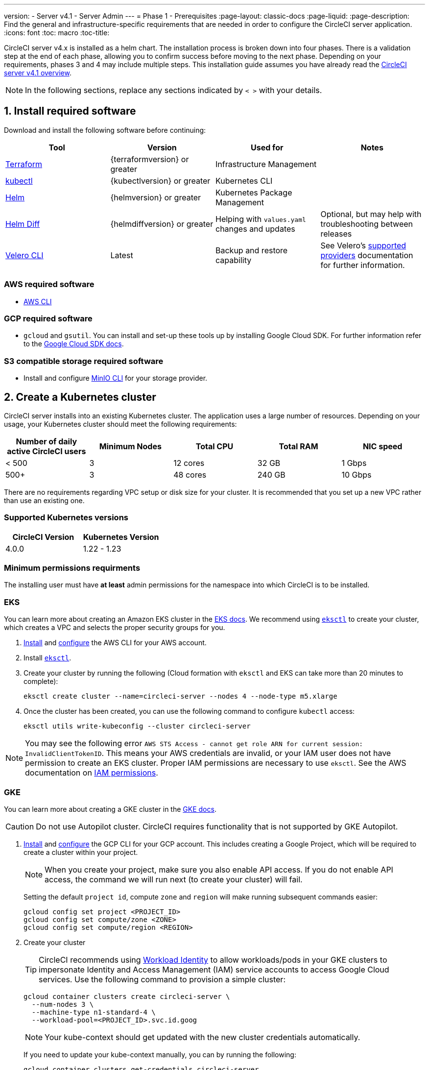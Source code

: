 ---
version:
- Server v4.1
- Server Admin
---
= Phase 1 - Prerequisites
:page-layout: classic-docs
:page-liquid:
:page-description: Find the general and infrastructure-specific requirements that are needed in order to configure the CircleCI server application.
:icons: font
:toc: macro
:toc-title:

// This doc uses ifdef and ifndef directives to display or hide content specific to Google Cloud Storage (env-gcp) and AWS (env-aws). Currently, this affects only the generated PDFs. To ensure compatability with the Jekyll version, the directives test for logical opposites. For example, if the attribute is NOT env-aws, display this content. For more information, see https://docs.asciidoctor.org/asciidoc/latest/directives/ifdef-ifndef/.

CircleCI server v4.x is installed as a helm chart. The installation process is broken down into four phases. There is a validation step at the end of each phase, allowing you to confirm success before moving to the next phase. Depending on your requirements, phases 3 and 4 may include multiple steps. This installation guide assumes you have already read the xref:../overview/circleci-server-overview#[CircleCI server v4.1 overview].

NOTE: In the following sections, replace any sections indicated by `< >` with your details.

[#install-required-software]
== 1. Install required software
Download and install the following software before continuing:

[.table.table-striped]
[cols=4*, options="header", stripes=even]
|===
| Tool
| Version
| Used for
| Notes

| https://www.terraform.io/downloads.html[Terraform]
| {terraformversion} or greater
| Infrastructure Management
|

| https://kubernetes.io/docs/tasks/tools/install-kubectl/[kubectl]
| {kubectlversion} or greater
| Kubernetes CLI
|

| https://helm.sh/[Helm]
| {helmversion} or greater
| Kubernetes Package Management
|

| https://github.com/databus23/helm-diff[Helm Diff]
| {helmdiffversion} or greater
| Helping with `values.yaml` changes and updates
| Optional, but may help with troubleshooting between releases

| https://github.com/vmware-tanzu/velero/releases[Velero CLI]
| Latest
| Backup and restore capability
| See Velero's https://velero.io/docs/v1.6/supported-providers/[supported providers] documentation for further information.
|===

// Don't include this section in the GCP PDF.

ifndef::env-gcp[]

[#aws-required-software]
=== AWS required software

- https://docs.aws.amazon.com/cli/latest/userguide/cli-chap-install.html[AWS CLI]

// Stop hiding from GCP PDF:

endif::env-gcp[]

// Don't include this section in the AWS PDF:

ifndef::env-aws[]

[#gcp-required-software]
=== GCP required software

- `gcloud` and `gsutil`. You can install and set-up these tools up by installing Google Cloud SDK. For further information refer to the https://cloud.google.com/sdk/docs/[Google Cloud SDK docs].

endif::env-aws[]

[#s3-compatible-storage-required-software]
=== S3 compatible storage required software

- Install and configure https://docs.min.io/docs/minio-client-quickstart-guide.html[MinIO CLI] for your storage provider.

[#create-a-kubernetes-cluster]
== 2. Create a Kubernetes cluster
CircleCI server installs into an existing Kubernetes cluster. The application uses a large number of resources. Depending on your usage, your Kubernetes cluster should meet the following requirements:

[.table.table-striped]
[cols=5*, options="header", stripes=even]
|===
| Number of daily active CircleCI users
| Minimum Nodes
| Total CPU
| Total RAM
| NIC speed

| < 500
| 3
| 12 cores
| 32 GB
| 1 Gbps

| 500+
| 3
| 48 cores
| 240 GB
| 10 Gbps
|===

There are no requirements regarding VPC setup or disk size for your cluster. It is recommended that you set up a new VPC rather than use an existing one.

[#supported-kubernetes-versions]
=== Supported Kubernetes versions

[.table.table-striped]
[cols=2*, options="header", stripes=even]
|===
| CircleCI Version
| Kubernetes Version

| 4.0.0
| 1.22 - 1.23
|===

[#minimum-permissions-requirments]
=== Minimum permissions requirments

The installing user must have **at least** admin permissions for the namespace into which CircleCI is to be installed.

ifndef::env-gcp[]

[#eks]
=== EKS
You can learn more about creating an Amazon EKS cluster in the https://aws.amazon.com/quickstart/architecture/amazon-eks/[EKS docs]. We recommend using https://docs.aws.amazon.com/eks/latest/userguide/getting-started-eksctl.html[`eksctl`] to create your cluster, which creates a VPC and selects the proper security groups for you.

. https://docs.aws.amazon.com/cli/latest/userguide/install-cliv2.html[Install] and https://docs.aws.amazon.com/cli/latest/userguide/cli-chap-configure.html[configure] the AWS CLI for your AWS account.
. Install https://docs.aws.amazon.com/eks/latest/userguide/eksctl.html[`eksctl`].
. Create your cluster by running the following (Cloud formation with `eksctl` and EKS can take more than 20 minutes to complete):
+
[source,shell]
----
eksctl create cluster --name=circleci-server --nodes 4 --node-type m5.xlarge
----
. Once the cluster has been created, you can use the following command to configure `kubectl` access:
+
[source,shell]
----
eksctl utils write-kubeconfig --cluster circleci-server
----

NOTE: You may see the following error `AWS STS Access - cannot get role ARN for current session: InvalidClientTokenID`. This means your AWS credentials are invalid, or your IAM user does not have permission to create an EKS cluster. Proper IAM permissions are necessary to use `eksctl`. See the AWS documentation on https://aws.amazon.com/iam/features/manage-permissions/[IAM permissions].

endif::env-gcp[]

ifndef::env-aws[]

[#gke]
=== GKE
You can learn more about creating a GKE cluster in the https://cloud.google.com/kubernetes-engine/docs/how-to#creating-clusters[GKE docs].

CAUTION: Do not use Autopilot cluster. CircleCI requires functionality that is not supported by GKE Autopilot.

. https://cloud.google.com/sdk/gcloud[Install] and https://cloud.google.com/kubernetes-engine/docs/quickstart#defaults[configure] the GCP CLI for your GCP account. This includes creating a Google Project, which will be required to create a cluster within your project.
+
NOTE: When you create your project, make sure you also enable API access. If you do not enable API access, the command we will run next (to create your cluster) will fail.
+
Setting the default `project id`, compute `zone` and `region` will make running subsequent commands easier:
+
[source,shell]
----
gcloud config set project <PROJECT_ID>
gcloud config set compute/zone <ZONE>
gcloud config set compute/region <REGION>
----
. Create your cluster
+
TIP: CircleCI recommends using https://cloud.google.com/kubernetes-engine/docs/how-to/workload-identity[Workload Identity] to allow workloads/pods in your GKE clusters to impersonate Identity and Access Management (IAM) service accounts to access Google Cloud services. Use the following command to provision a simple cluster:
+
[source,shell]
----
gcloud container clusters create circleci-server \
  --num-nodes 3 \
  --machine-type n1-standard-4 \
  --workload-pool=<PROJECT_ID>.svc.id.goog
----
+
NOTE: Your kube-context should get updated with the new cluster credentials automatically.
+
If you need to update your kube-context manually, you can by running the following:
+
[source,shell]
----
gcloud container clusters get-credentials circleci-server
----
. Install the https://cloud.google.com/blog/products/containers-kubernetes/kubectl-auth-changes-in-gke[GKE authentication plugin] for `kubectl`:
+
[source,shell]
----
gcloud components install gke-gcloud-auth-plugin
----
. Verify your cluster:
+
[source,shell]
----
kubectl cluster-info
----
. Create a service account:
+
[source,shell]
----
gcloud iam service-accounts create <SERVICE_ACCOUNT_ID> --description="<DESCRIPTION>" \
  --display-name="<DISPLAY_NAME>"
----
. Retrieve credentials for the service account:
+
[source,shell]
----
gcloud iam service-accounts keys create <KEY_FILE> \
  --iam-account <SERVICE_ACCOUNT_ID>@<PROJECT_ID>.iam.gserviceaccount.com
----
endif::env-aws[]

[#enable-workload-identity-in-gke]
==== Enable Workload Identity in GKE (optional)
Follow these steps if you already have a GKE cluster and need to enable Workload Identity on the cluster and the node pools.

. Enable Workload Identity on existing cluster:
+
[source,shell]
----
  gcloud container clusters update "<CLUSTER_NAME>" \
    --workload-pool="<PROJECT_ID>.svc.id.goog"
----
. Get node pools of existing GKE cluster:
+
[source,shell]
----
  gcloud container node-pools list --cluster "<CLUSTER_NAME>"
----

. Update existing node pools:
+
[source,shell]
----
  gcloud container node-pools update "<NODEPOOL_NAME>" \
    --cluster="<CLUSTER_NAME>" \
    --workload-metadata="GKE_METADATA"
----

You must repeat Step 3 for all the existing node pools. Follow these links for steps to enable Workload Identity for your Kubernetes service accounts:

* xref:phase-3-execution-environments#nomad-autoscaler-gcp[Nomad Autoscaler]
* xref:phase-3-execution-environments#gcp-3[VM]
* xref:phase-1-prerequisites#configuring-google-cloud-storage[Object-Storage]

[#create-a-new-github-oauth-app]
== 3. Create a new GitHub OAuth app

CAUTION: If GitHub Enterprise and CircleCI server are not on the same domain, then images and icons from GHE will fail to load in the CircleCI web app.

Registering and setting up a new GitHub OAuth app for CircleCI server allows for authorization control to your server installation using GitHub OAuth and for updates to GitHub projects/repos using build status information. The following steps apply for both GitHub.com and GitHub Enterprise.

. In your browser, navigate to **your GitHub instance** > **User Settings** > **Developer Settings** > **OAuth Apps** and click the **New OAuth App** button.
+
.New GitHub OAuth App
image::github-oauth-new.png[Screenshot showing setting up a new OAuth app]

. Complete the following fields, based on your planned installation:
** *Homepage URL*: The URL of your planned CircleCI installation.
** *Authorization callback URL*: The authorization callback URL is the URL of your planned CircleCI installation followed by `/auth/github`

. Once completed, you will be shown the *Client ID*. Select *Generate a new Client Secret* to generate a Client Secret for your new OAuth App. You will need these values when you configure CircleCI server.
+
.Client ID and Secret
image::github-clientid.png[Screenshot showing GitHub Client ID]

[#github-enterprise]
=== GitHub Enterprise

If using GitHub Enterprise, you also need a personal access token and the domain name of your GitHub Enterprise instance.

Create the `defaultToken` by navigating to **User Settings > Developer Settings > Personal access tokens**. The default token requires no scopes. You will need this value when you configure CircleCI server.

[#static-ip-address]
== 4. Static IPs
It is recommended to provision a static IP address to assign to the load balancer created by the cluster. While this is not necessary, it does eliminate the need to update DNS records if the service-created load balancer is reprovisioned.

ifndef::env-gcp[]
[#gcp-reserve-a-static-external-ip-address]
=== GCP - Reserve a static external IP address
The link:https://cloud.google.com/compute/docs/ip-addresses/reserve-static-external-ip-address#external-ip[Google Cloud docs] provide information on how reserve an IP address.

Make note of the returned IPv4 address for use later in the values.yaml file.

endif::env-gcp[]

ifndef::env-aws[]
[#aws-reserve-an-elastic-ip-address]
=== AWS - Reserve an elastic IP address
To reserve an elastic IP address in AWS, run the following AWS CLI commands in your desired environment.

This command needs to be run to generate an address for every subnet the load balancer deploys into - default 3.

[source,shell]
----
# Run x times per x subnets (default 3)
aws ec2 allocate-address

# {
#    "PublicIp": "10.0.0.1,
#    "AllocationId": "eipalloc-12345",
#    "PublicIpv4Pool": "amazon",
#    "NetworkBorderGroup": "us-east-1",
#    "Domain": "vpc"
#}
----

Make note of each of the returned `AllocationId` values from the CLI for use in the values.yaml file.

endif::env-aws[]

[#frontend-tls-certificates]
== 5. Frontend TLS certificates
By default, CircleCI server creates self-signed certificates to get you started. In production, you should supply a certificate from a trusted certificate authority. The link:https://letsencrypt.org/[Let's Encrypt] certificate authority, for example, can issue a free certificate using their link:https://certbot.eff.org/[certbot] tool. The sections below cover using Google Cloud DNS and AWS Route 53.

CAUTION: It is important that your certificate contains both your domain and the `app.*` subdomain as subjects. For example, if you host your installation at `server.example.com`, your certificate must cover `app.server.example.com` and `server.example.com`.

Once you have created your certificates using one of the methods described below, you can use the following commands to retrieve the certificates later when you need them during this installation:

[source,shell]
----
ls -l /etc/letsencrypt/live/<CIRCLECI_SERVER_DOMAIN>
----

[source,shell]
----
cat /etc/letsencrypt/live/<CIRCLECI_SERVER_DOMAIN>/fullchain.pem
----

[source,shell]
----
cat /etc/letsencrypt/live/<CIRCLECI_SERVER_DOMAIN>/privkey.pem
----

ifndef::env-gcp[]

[#aws-route-53]
=== AWS Route 53

. If you are using AWS Route 53 for DNS, you need the *certbot-route53* plugin installed. You can install the plugin with the following command:
+
[source,shell]
----
python3 -m pip install certbot-dns-route53
----

. Then execute this example to create a private key and certificate (including intermediate certificates) locally in `/etc/letsencrypt/live/<CIRCLECI_SERVER_DOMAIN>`:
+
[source,shell]
----
certbot certonly --dns-route53 -d "<CIRCLECI_SERVER_DOMAIN>" -d "app.<CIRCLECI_SERVER_DOMAIN>"
----

endif::env-gcp[]

ifndef::env-aws[]

[#google-cloud-dns]
=== Google Cloud DNS

. If you host your DNS on Google Cloud, you need the *certbot-dns-google* plugin installed. You can install the plugin with the following command:
+
[source,shell]
----
python3 -m pip install certbot-dns-google
----
. The service account used to run `certbot` will need to have access to Cloud DNS in order to provision the necessary records used by Let's Encrypt for domain validation.
.. Create a custom role for certbot:
+
[source,shell]
----
gcloud iam roles create certbot --project=<PROJECT_ID> \
    --title="<TITLE>" --description="<DESCRIPTION>" \
    --permissions="dns.changes.create,dns.changes.get,dns.changes.list,dns.managedZones.get,dns.managedZones.list,dns.resourceRecordSets.create,dns.resourceRecordSets.delete,dns.resourceRecordSets.list,dns.resourceRecordSets.update" \
    --stage=ALPHA
----
.. Bind the new role to the service account which we created earlier:
+
[source,shell]
----
gcloud projects add-iam-policy-binding <PROJECT_ID> \
    --member="serviceAccount:<SERVICE_ACCOUNT_ID>@<PROJECT_ID>.iam.gserviceaccount.com" \
    --role="<ROLE_NAME>"
----
. Finally, the following commands will provision a certification for your installation:
+
[source,shell]
----
certbot certonly --dns-google --dns-google-credentials <KEY_FILE> -d "<CIRCLECI_SERVER_DOMAIN>" -d "app.<CIRCLECI_SERVER_DOMAIN>"
----

[#aws-certmanager]
=== AWS Certificate Manager
Instead of provisioning your own TLS certificates, if you are setting up CircleCI server in an AWS environment, you can have AWS provision TLS certificates using Certificate Manager.

[source,shell]
----
aws acm request-certificate \
  --domain-name <CIRCLECI_SERVER_DOMAIN> \
  --subject-alternative-names app.<CIRCLECI_SERVER_DOMAIN> \
  --validation-method DNS \
  --idempotency-token circle
----

After running this command, navigate to the Certificate Manager AWS console and follow the wizard to provision the required DNS validation records with Route53. Take note of the ARN of the certificate once it is issued.

[#upstream-tls]
=== Upstream TLS termination
You may have a requirement to terminate TLS for CircleCI server outside the application. This is an alternate method to using ACM or supplying the certificate chain during Helm deployment. An example would be a proxy running in front of the CircleCI installation providing TLS termination for your domain name. In this case the CircleCI application acts as the backend for your load balancer or proxy.

CircleCI server listens on a number of ports which need to be configured depending how your are routing the traffic. See the list of port numbers below:

* Frontend / API Gateway [TCP 80, 443]
* VM service [TCP 3000]
* Nomad server [TCP 4647]
* Output processor [gRPC 8585]

Depending on your requirements you may choose to terminate TLS for only the frontend/api-gateway or provide TLS for services listening on all the ports.

NOTE: The Output Processor service communicates using gRPC and requires the proxy or loadbalancer to support HTTP/2.

endif::env-aws[]

[#encryption-signing-keys]
== 6. Encryption/signing keys
The keysets generated in this section are used to encrypt and sign artifacts generated by CircleCI. You will need these values to configure server.

CAUTION: Store these values securely. If they are lost, job history and artifacts will not be recoverable.

[#artifact-signing-key]
=== a. Artifact signing key
To generate an artifact signing key, run the following command:

[source,shell]
----
docker run circleci/server-keysets:latest generate signing -a stdout
----

[#encryption-signing-key]
=== b. Encryption signing key
To generate an encryption signing key, run the following command:

[source,shell]
----
docker run circleci/server-keysets:latest generate encryption -a stdout
----

[#object-storage-and-permissions]
== 7. Object storage and permissions
CircleCI server v4.x hosts build artifacts, test results, and other state object storage. The following storage options are supported:

* link:https://aws.amazon.com/s3/[AWS S3]

* link:https://min.io/[MinIO]

* link:https://cloud.google.com/storage/[Google Cloud Storage]

While any S3 compatible object storage may work, we test and support AWS S3 and MinIO.

Follow the instructions below to create a bucket and access method for S3 or GCS.

NOTE: If you are installing behind a proxy, object storage should be behind this proxy also. Otherwise, proxy details will need to be supplied at the job level within every project `.circleci/config.yml` to allow artifacts, test results, cache save and restore, and workspaces to work. For more information see the xref:installing-server-behind-a-proxy#[Installing server behind a proxy] guide.

ifndef::env-gcp[]

[#s3-storage]
=== S3 Storage

[#create-aws-s3-bucket]
==== a. Create AWS S3 Bucket

[source,shell]
----
aws s3api create-bucket \
    --bucket <YOUR_BUCKET_NAME> \
    --region <YOUR_REGION> \
    --create-bucket-configuration LocationConstraint=<YOUR_REGION>
----


[#set-up-authentication-aws]
==== b. Set up authentication

There are two ways to authenticate CircleCI with S3: IAM Roles for Service Accounts (IRSA), and IAM access keys. IRSA is the recommended method.

[.tab.authentication.IRSA]
--
**Option 1:** IRSA

The following is a summary of https://docs.aws.amazon.com/eks/latest/userguide/iam-roles-for-service-accounts.html[AWS's Documentation on IRSA] that is sufficient for installing CircleCI.

. Create an IAM OIDC identity provider for your EKS Cluster.
+
[source,shell]
----
eksctl utils associate-iam-oidc-provider --cluster <CLUSTER_NAME> --approve
----

. Get the OIDC provider ARN. You will need this in later steps.
+
[source,shell]
----
aws iam list-open-id-connect-providers | grep $(aws eks describe-cluster --name <CLUSTER_NAME> --query "cluster.identity.oidc.issuer" --output text | awk -F'/' '{print $NF}')
----

. Get your OIDC provider URL. You will need this in later steps.
+
[source,shell]
----
aws eks describe-cluster --name <CLUSTER_NAME> --query "cluster.identity.oidc.issuer" --output text | sed -e "s/^https:\/\///"
----

. Create the role using the command and trust policy template below. You will need the Role ARN and name in later steps.
+
[source,shell]
----
aws iam create-role --role-name circleci-s3 --assume-role-policy-document file://<TRUST_POLICY_FILE>
----
+
[source, json]
----
{
  "Version": "2012-10-17",
  "Statement": [
    {
      "Effect": "Allow",
      "Principal": {
        "Federated": "<OIDC_PROVIDER_ARN>"
      },
      "Action": "sts:AssumeRoleWithWebIdentity",
      "Condition": {
        "StringEquals": {
          "<OIDC_PROVIDER_URL>:sub": "system:serviceaccount:<K8S_NAMESPACE>:object-storage"
        }
      }
    }
  ]
}
----

. Create the policy using the command and template below. Fill in the bucket name and the role ARN.
+
[source,shell]
----
aws iam create-policy --policy-name circleci-s3 --policy-document file://<POLICY_FILE>
----
+
[source, json]
----
{
  "Version": "2012-10-17",
  "Statement": [
    {
      "Effect": "Allow",
      "Action": [
        "s3:PutAnalyticsConfiguration",
        "s3:GetObjectVersionTagging",
        "s3:CreateBucket",
        "s3:GetObjectAcl",
        "s3:GetBucketObjectLockConfiguration",
        "s3:DeleteBucketWebsite",
        "s3:PutLifecycleConfiguration",
        "s3:GetObjectVersionAcl",
        "s3:PutObjectTagging",
        "s3:DeleteObject",
        "s3:DeleteObjectTagging",
        "s3:GetBucketPolicyStatus",
        "s3:GetObjectRetention",
        "s3:GetBucketWebsite",
        "s3:GetJobTagging",
        "s3:DeleteObjectVersionTagging",
        "s3:PutObjectLegalHold",
        "s3:GetObjectLegalHold",
        "s3:GetBucketNotification",
        "s3:PutBucketCORS",
        "s3:GetReplicationConfiguration",
        "s3:ListMultipartUploadParts",
        "s3:PutObject",
        "s3:GetObject",
        "s3:PutBucketNotification",
        "s3:DescribeJob",
        "s3:PutBucketLogging",
        "s3:GetAnalyticsConfiguration",
        "s3:PutBucketObjectLockConfiguration",
        "s3:GetObjectVersionForReplication",
        "s3:GetLifecycleConfiguration",
        "s3:GetInventoryConfiguration",
        "s3:GetBucketTagging",
        "s3:PutAccelerateConfiguration",
        "s3:DeleteObjectVersion",
        "s3:GetBucketLogging",
        "s3:ListBucketVersions",
        "s3:ReplicateTags",
        "s3:RestoreObject",
        "s3:ListBucket",
        "s3:GetAccelerateConfiguration",
        "s3:GetBucketPolicy",
        "s3:PutEncryptionConfiguration",
        "s3:GetEncryptionConfiguration",
        "s3:GetObjectVersionTorrent",
        "s3:AbortMultipartUpload",
        "s3:PutBucketTagging",
        "s3:GetBucketRequestPayment",
        "s3:GetAccessPointPolicyStatus",
        "s3:GetObjectTagging",
        "s3:GetMetricsConfiguration",
        "s3:PutBucketVersioning",
        "s3:GetBucketPublicAccessBlock",
        "s3:ListBucketMultipartUploads",
        "s3:PutMetricsConfiguration",
        "s3:PutObjectVersionTagging",
        "s3:GetBucketVersioning",
        "s3:GetBucketAcl",
        "s3:PutInventoryConfiguration",
        "s3:GetObjectTorrent",
        "s3:PutBucketWebsite",
        "s3:PutBucketRequestPayment",
        "s3:PutObjectRetention",
        "s3:GetBucketCORS",
        "s3:GetBucketLocation",
        "s3:GetAccessPointPolicy",
        "s3:GetObjectVersion",
        "s3:GetAccessPoint",
        "s3:GetAccountPublicAccessBlock",
        "s3:ListAllMyBuckets",
        "s3:ListAccessPoints",
        "s3:ListJobs"
      ],
      "Resource": [
        "arn:aws:s3:::<YOUR_BUCKET_NAME>",
        "arn:aws:s3:::<YOUR_BUCKET_NAME>/*"
      ]
    },
    {
      "Effect": "Allow",
      "Action": [
        "iam:GetRole",
        "sts:AssumeRole"
      ],
      "Resource": "<OBJECT_STORAGE_ROLE_ARN>"
    }
  ]
}
----

. Attach the policy to the role:
+
[source,shell]
----
aws iam attach-role-policy --role-name <OBJECT_STORAGE_ROLE_NAME> --policy-arn=<STORAGE_POLICY_ARN>
----
--

[.tab.authentication.IAM_access_keys]
--
**Option 2:** IAM access keys

. Create an IAM user for CircleCI server.
+
[source,shell]
----
aws iam create-user --user-name circleci-server
----

. Create a policy document `policy.json`.
+
[source, json]
----
{
  "Version": "2012-10-17",
  "Statement": [
    {
      "Effect": "Allow",
      "Action": [
        "s3:PutAnalyticsConfiguration",
        "s3:GetObjectVersionTagging",
        "s3:CreateBucket",
        "s3:GetObjectAcl",
        "s3:GetBucketObjectLockConfiguration",
        "s3:DeleteBucketWebsite",
        "s3:PutLifecycleConfiguration",
        "s3:GetObjectVersionAcl",
        "s3:PutObjectTagging",
        "s3:DeleteObject",
        "s3:DeleteObjectTagging",
        "s3:GetBucketPolicyStatus",
        "s3:GetObjectRetention",
        "s3:GetBucketWebsite",
        "s3:GetJobTagging",
        "s3:DeleteObjectVersionTagging",
        "s3:PutObjectLegalHold",
        "s3:GetObjectLegalHold",
        "s3:GetBucketNotification",
        "s3:PutBucketCORS",
        "s3:GetReplicationConfiguration",
        "s3:ListMultipartUploadParts",
        "s3:PutObject",
        "s3:GetObject",
        "s3:PutBucketNotification",
        "s3:DescribeJob",
        "s3:PutBucketLogging",
        "s3:GetAnalyticsConfiguration",
        "s3:PutBucketObjectLockConfiguration",
        "s3:GetObjectVersionForReplication",
        "s3:GetLifecycleConfiguration",
        "s3:GetInventoryConfiguration",
        "s3:GetBucketTagging",
        "s3:PutAccelerateConfiguration",
        "s3:DeleteObjectVersion",
        "s3:GetBucketLogging",
        "s3:ListBucketVersions",
        "s3:ReplicateTags",
        "s3:RestoreObject",
        "s3:ListBucket",
        "s3:GetAccelerateConfiguration",
        "s3:GetBucketPolicy",
        "s3:PutEncryptionConfiguration",
        "s3:GetEncryptionConfiguration",
        "s3:GetObjectVersionTorrent",
        "s3:AbortMultipartUpload",
        "s3:PutBucketTagging",
        "s3:GetBucketRequestPayment",
        "s3:GetAccessPointPolicyStatus",
        "s3:GetObjectTagging",
        "s3:GetMetricsConfiguration",
        "s3:PutBucketVersioning",
        "s3:GetBucketPublicAccessBlock",
        "s3:ListBucketMultipartUploads",
        "s3:PutMetricsConfiguration",
        "s3:PutObjectVersionTagging",
        "s3:GetBucketVersioning",
        "s3:GetBucketAcl",
        "s3:PutInventoryConfiguration",
        "s3:GetObjectTorrent",
        "s3:PutBucketWebsite",
        "s3:PutBucketRequestPayment",
        "s3:PutObjectRetention",
        "s3:GetBucketCORS",
        "s3:GetBucketLocation",
        "s3:GetAccessPointPolicy",
        "s3:GetObjectVersion",
        "s3:GetAccessPoint",
        "s3:GetAccountPublicAccessBlock",
        "s3:ListAllMyBuckets",
        "s3:ListAccessPoints",
        "s3:ListJobs"
      ],
      "Resource": [
        "arn:aws:s3:::<YOUR_BUCKET_NAME>",
        "arn:aws:s3:::<YOUR_BUCKET_NAME>/*"
      ]
    }
  ]
}
----

. Attach policy to user.
+
[source,shell]
----
aws iam put-user-policy \
  --user-name circleci-server \
  --policy-name circleci-server \
  --policy-document file://policy.json
----

. Create Access Key for user circleci-server.
+
NOTE: You will need this when you configure your server installation later.
+
[source,shell]
----
aws iam create-access-key --user-name circleci-server
----
+
The result should look like this:
+
[source, json]
----
{
  "AccessKey": {
        "UserName": "circleci-server",
        "Status": "Active",
        "CreateDate": "2017-07-31T22:24:41.576Z",
        "SecretAccessKey": <AWS_SECRET_ACCESS_KEY>,
        "AccessKeyId": <AWS_ACCESS_KEY_ID>
  }
}
----
--

endif::env-gcp[]

ifndef::env-aws[]

[#google-cloud-storage]
=== Google Cloud Storage

[#create-a-gcp-bucket]
==== a. Create a GCP bucket
If your server installation runs in a GKE cluster, ensure that your current IAM user is cluster admin for this cluster, as RBAC (role-based access control) objects need to be created. More information can be found in the https://cloud.google.com/kubernetes-engine/docs/how-to/role-based-access-control[GKE documentation].

[source,shell]
----
gsutil mb gs://circleci-server-bucket
----

[#set-up-authentication-gcp]
==== b. Set up authentication
The recommended method for workload/pod authentication is to use https://cloud.google.com/kubernetes-engine/docs/how-to/workload-identity[Workload Identity]. However, you may also use static credentials (json key file).

. Create a Service Account.
+
[source,shell]
----
gcloud iam service-accounts create circleci-storage --description="Service account for CircleCI object storage" --display-name="circleci-storage"
----

. Bind the `objectAdmin` role to the service account.
+
[source,shell]
----
gcloud projects add-iam-policy-binding <PROJECT_ID> \
    --member="serviceAccount:circleci-storage@<PROJECT_ID>.iam.gserviceaccount.com" \
    --role="roles/storage.objectAdmin" \
    --condition='expression=resource.name.startsWith("projects/_/buckets/circleci-server-bucket"),title=restrict_bucket'
----

. Either enable Workload Identity or use static credentials.
+
[.tab.gcpauth.Workload_Identity]
--
**Option 1:** Workload Identity

When using Workload Identity you need to configure your account such that the workloads/pods can access the storage bucket from the cluster using the Kubernetes service account `"<K8S_NAMESPACE>/object-storage"`.

[source,shell]
----
gcloud iam service-accounts add-iam-policy-binding circleci-storage@<PROJECT_ID>.iam.gserviceaccount.com \
    --role roles/iam.workloadIdentityUser \
    --member "serviceAccount:<PROJECT_ID>.svc.id.goog[<K8S_NAMESPACE>/object-storage]"
----

[source,shell]
----
gcloud projects add-iam-policy-binding <PROJECT_ID> \
    --member serviceAccount:circleci-storage@<PROJECT_ID>.iam.gserviceaccount.com \
    --role roles/iam.serviceAccountTokenCreator \
    --condition=None
----
--

[tab.gcpauth.Static_credentials]
--
**Option 2:** Static credentials

If you are not using Workload Identity, create a json file containing static credentials.

[source,shell]
----
gcloud iam service-accounts keys create <KEY_FILE> \
    --iam-account circleci-storage@<PROJECT_ID>.iam.gserviceaccount.com
----
--
endif::env-aws[]

ifndef::pdf[]
[#next-steps]
== Next steps
* xref:phase-2-core-services#[Phase 2: Core Services Installation].
endif::[]
